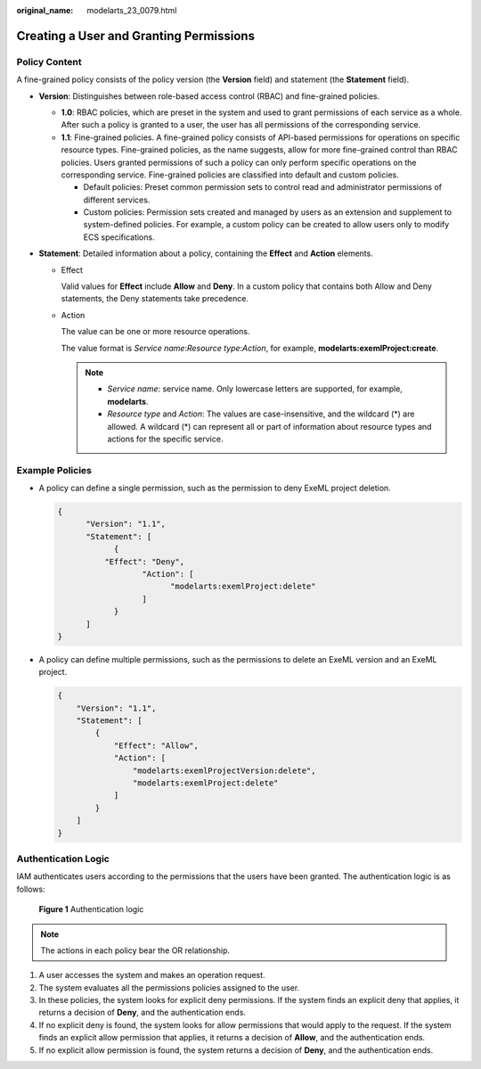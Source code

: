 :original_name: modelarts_23_0079.html

.. _modelarts_23_0079:

Creating a User and Granting Permissions
========================================

Policy Content
--------------

A fine-grained policy consists of the policy version (the **Version** field) and statement (the **Statement** field).

-  **Version**: Distinguishes between role-based access control (RBAC) and fine-grained policies.

   -  **1.0**: RBAC policies, which are preset in the system and used to grant permissions of each service as a whole. After such a policy is granted to a user, the user has all permissions of the corresponding service.
   -  **1.1**: Fine-grained policies. A fine-grained policy consists of API-based permissions for operations on specific resource types. Fine-grained policies, as the name suggests, allow for more fine-grained control than RBAC policies. Users granted permissions of such a policy can only perform specific operations on the corresponding service. Fine-grained policies are classified into default and custom policies.

      -  Default policies: Preset common permission sets to control read and administrator permissions of different services.
      -  Custom policies: Permission sets created and managed by users as an extension and supplement to system-defined policies. For example, a custom policy can be created to allow users only to modify ECS specifications.

-  **Statement**: Detailed information about a policy, containing the **Effect** and **Action** elements.

   -  Effect

      Valid values for **Effect** include **Allow** and **Deny**. In a custom policy that contains both Allow and Deny statements, the Deny statements take precedence.

   -  Action

      The value can be one or more resource operations.

      The value format is *Service name*:*Resource type*:*Action*, for example, **modelarts:exemlProject:create**.

      .. note::

         -  *Service name*: service name. Only lowercase letters are supported, for example, **modelarts**.
         -  *Resource type* and *Action*: The values are case-insensitive, and the wildcard (*) are allowed. A wildcard (*) can represent all or part of information about resource types and actions for the specific service.

Example Policies
----------------

-  A policy can define a single permission, such as the permission to deny ExeML project deletion.

   .. code-block::

      {
            "Version": "1.1",
            "Statement": [
                  {
                "Effect": "Deny",
                        "Action": [
                              "modelarts:exemlProject:delete"
                        ]
                  }
            ]
      }

-  A policy can define multiple permissions, such as the permissions to delete an ExeML version and an ExeML project.

   .. code-block::

      {
          "Version": "1.1",
          "Statement": [
              {
                  "Effect": "Allow",
                  "Action": [
                      "modelarts:exemlProjectVersion:delete",
                      "modelarts:exemlProject:delete"
                  ]
              }
          ]
      }

Authentication Logic
--------------------

IAM authenticates users according to the permissions that the users have been granted. The authentication logic is as follows:


.. figure:: /_static/images/en-us_image_0000001110920802.png
   :alt: **Figure 1** Authentication logic


   **Figure 1** Authentication logic

.. note::

   The actions in each policy bear the OR relationship.

#. A user accesses the system and makes an operation request.
#. The system evaluates all the permissions policies assigned to the user.
#. In these policies, the system looks for explicit deny permissions. If the system finds an explicit deny that applies, it returns a decision of **Deny**, and the authentication ends.
#. If no explicit deny is found, the system looks for allow permissions that would apply to the request. If the system finds an explicit allow permission that applies, it returns a decision of **Allow**, and the authentication ends.
#. If no explicit allow permission is found, the system returns a decision of **Deny**, and the authentication ends.
